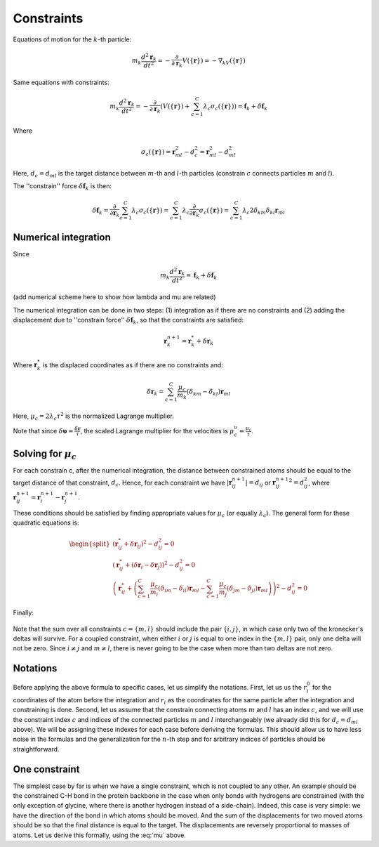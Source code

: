 Constraints
===========

Equations of motion for the :math:`k`-th particle:

    .. math::

        m_k\frac{d^2\mathbf{r}_k}{dt^2}=-\frac{\partial}{\partial \mathbf{r}_k}V\left(\{\mathbf{r}\}\right)=-\nabla_kV\left(\{\mathbf{r}\}\right)

Same equations with constraints:

    .. math::

        m_k\frac{d^2\mathbf{r}_k}{dt^2}=-\frac{\partial}{\partial \mathbf{r}_k}\left(V\left(\{\mathbf{r}\}\right)+\sum_{c=1}^C\lambda_c\sigma_c\left(\{\mathbf{r}\}\right)\right)=\mathbf{f}_k+\delta\mathbf{f}_k

Where

    .. math::

        \sigma_c\left(\{\mathbf{r}\}\right)=\mathbf{r}_{ml}^2-d_c^2=\mathbf{r}_{ml}^2-d_{ml}^2

Here, :math:`d_c=d_{ml}` is the target distance between :math:`m`-th and :math:`l`-th particles (constrain :math:`c` connects particles :math:`m` and :math:`l`).

The ''constrain'' force :math:`\delta\mathbf{f}_k` is then:

    .. math::

        \delta\mathbf{f}_k=\frac{\partial}{\partial\mathbf{r}_k}\sum_{c=1}^{C}\lambda_c\sigma_c\left(\{\mathbf{r}\}\right)=\sum_{c=1}^{C}\lambda_c\frac{\partial}{\partial\mathbf{r}_k}\sigma_c\left(\{\mathbf{r}\}\right)=\sum_{c=1}^{C}\lambda_c2\delta_{km}\delta_{kl}\mathbf{r}_{ml}

Numerical integration
---------------------

Since

    .. math::

        m_k\frac{d^2\mathbf{r}_k}{dt^2}=\mathbf{f}_k+\delta\mathbf{f}_k

(add numerical scheme here to show how lambda and mu are related)

The numerical integration can be done in two steps: (1) integration as if there are no constraints and (2) adding the displacement due to ''constrain force'' :math:`\delta\mathbf{f}_k`, so that the constraints are satisfied:

    .. math::

        \mathbf{r}_k^{n+1}=\mathbf{r}_k^* + \delta\mathbf{r}_k

Where :math:`\mathbf{r}_k^*` is the displaced coordinates as if there are no constraints and:

    .. math::
        
        \delta\mathbf{r}_k=\sum_{c=1}^C\frac{\mu_c}{m_k}\left(\delta_{km}-\delta_{kl}\right)\mathbf{r}_{ml}

Here, :math:`\mu_c=2\lambda_c\tau^2` is the normalized Lagrange multiplier.

Note that since :math:`\delta\mathbf{\upsilon}=\frac{\delta\mathbf{r}}{\tau}`, the scaled Lagrange multiplier for the velocities is :math:`\mu_c^\upsilon=\frac{\mu_c}{\tau}`.

Solving for :math:`\mu_c`
-------------------------

For each constrain c, after the numerical integration, the distance between constrained atoms should be equal to the target distance of that constraint, :math:`d_c`. Hence, for each constraint we have :math:`|\mathbf{r}_{ij}^{n+1}|=d_{ij}` or :math:`{\mathbf{r}_{ij}^{n+1}}^2=d_{ij}^2`, where :math:`\mathbf{r}^{n+1}_{ij}=\mathbf{r}^{n+1}_{i}-\mathbf{r}^{n+1}_{j}`.

These conditions should be satisfied by finding appropriate values for :math:`\mu_c` (or equally :math:`\lambda_c`). The general form for these quadratic equations is:

    .. math::

        \begin{split}
        \left(\mathbf{r}_{ij}^*+\delta\mathbf{r}_{ij}\right)^2-d_{ij}^2=0 \\
        \left(\mathbf{r}_{ij}^*+\left(\delta\mathbf{r}_{i}-\delta\mathbf{r}_{j}\right)\right)^2-d_{ij}^2=0 \\
        \left(\mathbf{r}_{ij}^*+\left(\sum_{c=1}^C\frac{\mu_c}{m_i}\left(\delta_{im}-\delta_{il}\right)\mathbf{r}_{ml} - \sum_{c=1}^C\frac{\mu_c}{m_j}\left(\delta_{jm}-\delta_{jl}\right)\mathbf{r}_{ml}\right)\right)^2-d_{ij}^2=0
        \end{split}

Finally:

    .. math::
        :label: mu

        \left(\mathbf{r}_{ij}^*+\sum_{c=1}^C\mu_c\left(\frac{\delta_{im}-\delta_{il}}{m_i} - \frac{\delta_{jm}-\delta_{jl}}{m_j}\right)\mathbf{r}_{ml}\right)^2-d_{ij}^2=0

Note that the sum over all constraints :math:`c=\{m,l\}` should include the pair :math:`\{i,j\}`, in which case only two of the kronecker's deltas will survive. For a coupled constraint, when either :math:`i` or :math:`j` is equal to one index in the :math:`\{m,l\}` pair, only one delta will not be zero. Since :math:`i\ne j` and :math:`m\ne l`, there is never going to be the case when more than two deltas are not zero.

Notations
---------

Before applying the above formula to specific cases, let us simplify the notations. First, let us us the :math:`r_i^0` for the coordinates of the atom before the integration and :math:`r_i` as the coordinates for the same particle after the integration and constraining is done. Second, let us assume that the constrain connecting atoms :math:`m` and :math:`l` has an index :math:`c`, and we will use the constraint index :math:`c` and indices of the connected particles :math:`m` and :math:`l` interchangeably (we already did this for :math:`d_c=d_{ml}` above). We will be assigning these indexes for each case before deriving the formulas. This should allow us to have less noise in the formulas and the generalization for the :math:`n`-th step and for arbitrary indices of particles should be straightforward.

One constraint
--------------

The simplest case by far is when we have a single constraint, which is not coupled to any other. An example should be the constrained C-H bond in the protein backbone in the case when only bonds with hydrogens are constrained (with the only exception of glycine, where there is another hydrogen instead of a side-chain). Indeed, this case is very simple: we have the direction of the bond in which atoms should be moved. And the sum of the displacements for two moved atoms should be so that the final distance is equal to the target. The displacements are reversely proportional to masses of atoms. Let us derive this formally, using the :eq:`mu` above.